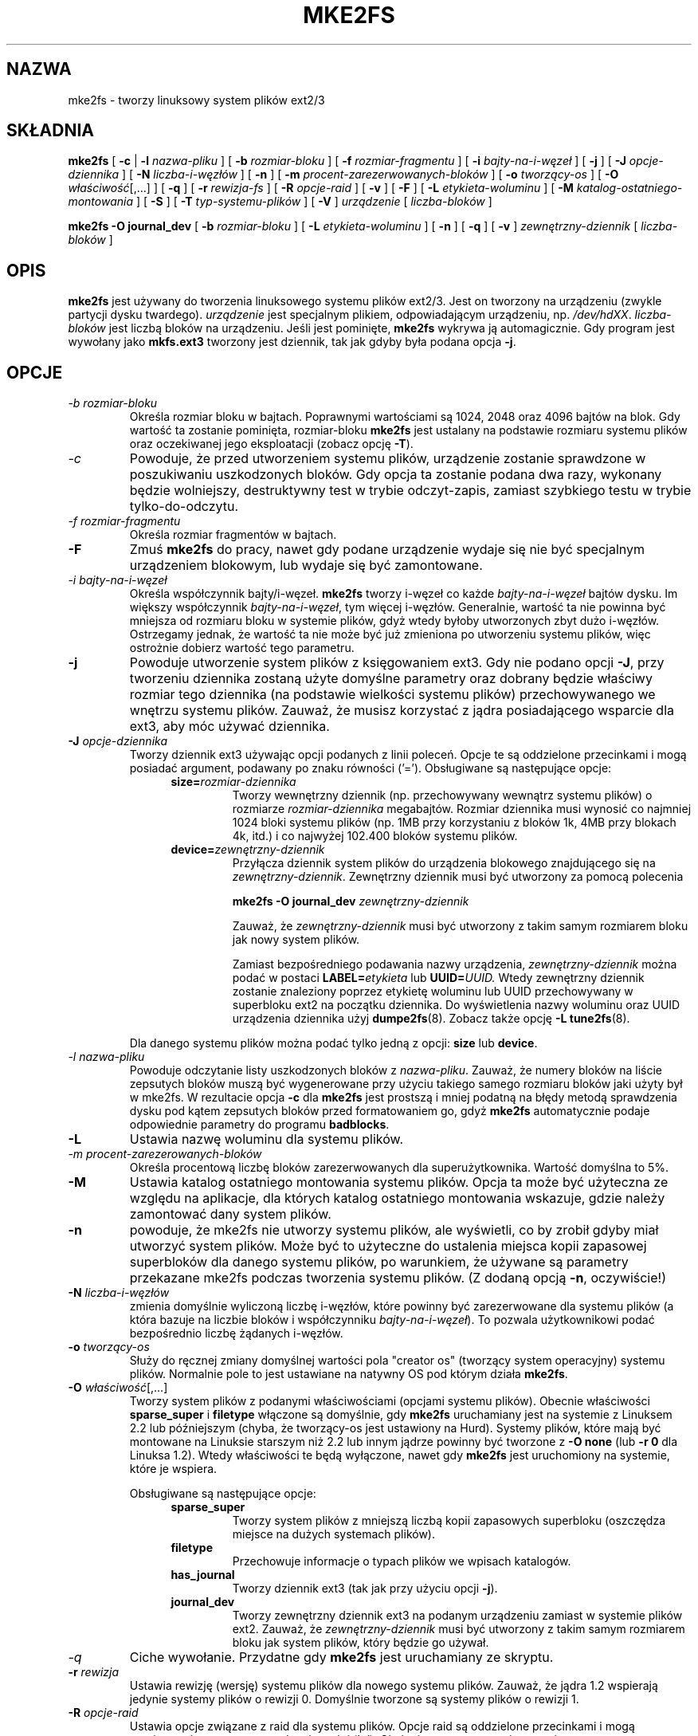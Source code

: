 .\" 1999 PTM Przemek Borys
.\" Updated to version 1.28 2002 Grzegorz Goławski <grzegol@pld.org.pl>
.\" -*- nroff -*-
.\" Copyright 1993, 1994, 1995 by Theodore Ts'o.  All Rights Reserved.
.\" This file may be copied under the terms of the GNU Public License.
.\" 
.TH "MKE2FS" "8" "Sierpień 2002" "E2fsprogs wersja 1.28" ""
.SH "NAZWA"
mke2fs \- tworzy linuksowy system plików ext2/3
.SH "SKŁADNIA"
.B mke2fs
[
.B \-c
| 
.B \-l
.I nazwa\-pliku
]
[
.B \-b
.I rozmiar\-bloku
]
[
.B \-f
.I rozmiar\-fragmentu
]
[
.B \-i
.I bajty\-na\-i\-węzeł
]
[
.B \-j
]
[
.B \-J
.I opcje\-dziennika
]
[
.B \-N
.I liczba\-i\-węzłów
]
[
.B \-n
]
[
.B \-m
.I procent\-zarezerwowanych\-bloków
]
[
.B \-o
.I tworzący\-os
]
[
.B \-O 
.IR właściwość [,...]
]
[
.B \-q
]
[
.B \-r
.I rewizja\-fs
]
[
.B \-R
.I opcje\-raid
]
[
.B \-v
]
[
.B \-F
]
[
.B \-L
.I etykieta\-woluminu
]
[
.B \-M
.I katalog\-ostatniego\-montowania
]
[
.B \-S
]
[
.B \-T
.I typ\-systemu\-plików
]
[
.B \-V
]
.I urządzenie
[
.I liczba\-bloków
]
.sp
.B "mke2fs \-O journal_dev"
[
.B \-b
.I rozmiar\-bloku
]
.\" Brak jeszcze opcji specyficznych dla zewnętrznego dziennika (rozmiar jest ignorowany)
.\" [
.\" .B \-J
.\" .I opcje\-dziennika
.\" ]
[
.B \-L
.I etykieta\-woluminu
]
[
.B \-n
]
[
.B \-q
]
[
.B \-v
]
.I zewnętrzny\-dziennik
[
.I liczba\-bloków
]
.SH "OPIS"
.B mke2fs
jest używany do tworzenia linuksowego systemu plików ext2/3. Jest on
tworzony na urządzeniu (zwykle partycji dysku twardego).
.I urządzenie
jest specjalnym plikiem, odpowiadającym urządzeniu, np.
.IR /dev/hdXX .
.I liczba\-bloków
jest liczbą bloków na urządzeniu. Jeśli jest pominięte,
.B mke2fs
wykrywa ją automagicznie. Gdy program jest wywołany jako
.B mkfs.ext3
tworzony jest dziennik, tak jak gdyby była podana opcja
.BR \-j .
.SH "OPCJE"
.TP 
.I \-b " rozmiar\-bloku"
Określa rozmiar bloku w bajtach. Poprawnymi wartościami są 1024, 2048 oraz
4096 bajtów na blok. Gdy wartość ta zostanie pominięta, rozmiar\-bloku
.B mke2fs
jest ustalany na podstawie rozmiaru systemu plików oraz oczekiwanej jego
eksploatacji (zobacz opcję
.BR \-T ).
.TP 
.I \-c
Powoduje, że przed utworzeniem systemu plików, urządzenie zostanie sprawdzone
w poszukiwaniu uszkodzonych bloków. Gdy opcja ta zostanie podana dwa razy,
wykonany będzie wolniejszy, destruktywny test w trybie odczyt\-zapis, zamiast
szybkiego testu w trybie tylko\-do\-odczytu.
.TP 
.I \-f " rozmiar\-fragmentu"
Określa rozmiar fragmentów w bajtach.
.TP 
.B \-F
Zmuś 
.B mke2fs
do pracy, nawet gdy podane urządzenie wydaje się nie być specjalnym
urządzeniem blokowym, lub wydaje się być zamontowane.
.TP 
.I \-i " bajty\-na\-i\-węzeł"
Określa współczynnik bajty/i-węzeł.
.B mke2fs
tworzy i-węzeł co każde
.I bajty\-na\-i\-węzeł
bajtów dysku. Im większy współczynnik
.IR bajty\-na\-i\-węzeł ,
tym więcej i-węzłów. Generalnie, wartość ta nie powinna być
mniejsza od rozmiaru bloku w systemie plików, gdyż wtedy byłoby utworzonych
zbyt dużo i-węzłów. Ostrzegamy jednak, że wartość ta nie może być już
zmieniona po utworzeniu systemu plików, więc ostrożnie dobierz wartość tego parametru.
.TP 
.B \-j
Powoduje utworzenie system plików z księgowaniem ext3. Gdy nie podano opcji
.BR \-J ,
przy tworzeniu dziennika zostaną użyte domyślne parametry
oraz dobrany będzie właściwy rozmiar tego dziennika (na podstawie wielkości
systemu plików) przechowywanego we wnętrzu systemu plików. Zauważ, że musisz
korzystać z jądra posiadającego wsparcie dla ext3, aby móc używać dziennika.
.TP 
.BI \-J " opcje\-dziennika"
Tworzy dziennik ext3 używając opcji podanych z linii poleceń. Opcje te są
oddzielone przecinkami i mogą posiadać argument, podawany po znaku równości ('=').
Obsługiwane są następujące opcje:
.RS 1.2i
.TP 
.BI size= rozmiar\-dziennika
Tworzy wewnętrzny dziennik (np. przechowywany wewnątrz systemu plików) o
rozmiarze
.I rozmiar\-dziennika 
megabajtów.
Rozmiar dziennika musi wynosić co najmniej 1024 bloki systemu plików (np. 1MB
przy korzystaniu z bloków 1k, 4MB przy blokach 4k, itd.) i co najwyżej 102.400
bloków systemu plików.
.TP 
.BI device= zewnętrzny\-dziennik
Przyłącza dziennik system plików do urządzenia blokowego znajdującego się na
.IR zewnętrzny\-dziennik .
Zewnętrzny dziennik musi być utworzony za pomocą polecenia
.IP 
.B mke2fs \-O journal_dev
.I zewnętrzny\-dziennik
.IP 
Zauważ, że
.I zewnętrzny\-dziennik
musi być utworzony z takim samym rozmiarem bloku jak nowy system plików.
.IP 
Zamiast bezpośredniego podawania nazwy urządzenia,
.I zewnętrzny\-dziennik
można podać w postaci
.BI LABEL= etykieta
lub
.BI UUID= UUID.
Wtedy zewnętrzny dziennik zostanie znaleziony poprzez etykietę woluminu
lub UUID przechowywany w superbloku ext2 na początku dziennika.
Do wyświetlenia nazwy woluminu oraz UUID urządzenia dziennika użyj
.BR dumpe2fs (8).
Zobacz także opcję
.B \-L
.BR tune2fs (8).
.RE
.IP 
Dla danego systemu plików można podać tylko jedną z opcji:
.BR size " lub " device .
.TP 
.I \-l " nazwa\-pliku"
Powoduje odczytanie listy uszkodzonych bloków z
.IR nazwa\-pliku .
Zauważ, że numery bloków na liście zepsutych bloków muszą być wygenerowane
przy użyciu takiego samego rozmiaru bloków jaki użyty był w mke2fs.
W rezultacie opcja
.B \-c
dla
.B mke2fs
jest prostszą i mniej podatną na błędy metodą sprawdzenia dysku pod kątem
zepsutych bloków przed formatowaniem go, gdyż
.B mke2fs
automatycznie podaje odpowiednie parametry do programu
.BR badblocks .
.TP 
.B \-L
Ustawia nazwę woluminu dla systemu plików.
.TP 
.I \-m " procent\-zarezerowanych\-bloków"
Określa procentową liczbę bloków zarezerwowanych dla superużytkownika. Wartość
domyślna to 5%.
.TP 
.B \-M
Ustawia katalog ostatniego montowania systemu plików. Opcja ta może być
użyteczna ze względu na aplikacje, dla których katalog ostatniego montowania
wskazuje, gdzie należy zamontować dany system plików.
.TP 
.B \-n
powoduje, że mke2fs nie utworzy systemu plików, ale wyświetli, co by zrobił
gdyby miał utworzyć system plików. Może być to użyteczne do ustalenia
miejsca kopii zapasowej superbloków dla danego systemu plików, po warunkiem,
że używane są parametry przekazane mke2fs podczas tworzenia systemu plików.
(Z dodaną opcją
.BR \-n ,
oczywiście!)
.TP 
.BI \-N " liczba\-i\-węzłów"
zmienia domyślnie wyliczoną liczbę i-węzłów, które powinny być zarezerwowane
dla systemu plików (a która bazuje na liczbie bloków i współczynniku
.IR bajty\-na\-i\-węzeł ).
To pozwala użytkownikowi podać bezpośrednio liczbę żądanych i-węzłów.
.TP 
.BI \-o " tworzący\-os"
Służy do ręcznej zmiany domyślnej wartości pola "creator os" (tworzący system operacyjny)
systemu plików. Normalnie pole to jest ustawiane na natywny OS pod którym
działa
.BR mke2fs .
.TP 
.B "\-O \fIwłaściwość\fR[,...]"
Tworzy system plików z podanymi właściwościami (opcjami systemu plików).
Obecnie właściwości
.B sparse_super
i
.B filetype
włączone są domyślnie, gdy
.B mke2fs
uruchamiany jest na systemie z Linuksem 2.2 lub późniejszym (chyba, że
tworzący\-os jest ustawiony na Hurd). Systemy plików, które mają być
montowane na Linuksie starszym niż 2.2 lub innym jądrze powinny być tworzone
z
.B "\-O none"
(lub
.B "\-r 0"
dla Linuksa 1.2). Wtedy właściwości te będą wyłączone, nawet gdy 
.B mke2fs 
jest uruchomiony na systemie, które je wspiera.
.sp
Obsługiwane są następujące opcje:
.RS 1.2i
.TP 
.B sparse_super
Tworzy system plików z mniejszą liczbą kopii zapasowych superbloku (oszczędza
miejsce na dużych systemach plików).
.TP 
.B filetype
Przechowuje informacje o typach plików we wpisach katalogów.
.TP 
.B has_journal
Tworzy dziennik ext3 (tak jak przy użyciu opcji
.BR \-j ).
.TP 
.B journal_dev
Tworzy zewnętrzny dziennik ext3 na podanym urządzeniu zamiast w systemie
plików ext2.
Zauważ, że
.I zewnętrzny\-dziennik
musi być utworzony z takim samym rozmiarem bloku jak system plików, który
będzie go używał.
.RE
.TP 
.I \-q
Ciche wywołanie. Przydatne gdy
.B mke2fs
jest uruchamiany ze skryptu.
.TP 
.BI \-r " rewizja"
Ustawia rewizję (wersję) systemu plików dla nowego systemu plików. Zauważ, że
jądra 1.2 wspierają jedynie systemy plików o rewizji 0. Domyślnie tworzone są
systemy plików o rewizji 1.
.TP 
.BI \-R " opcje\-raid"
Ustawia opcje związane z raid dla systemu plików. Opcje raid są oddzielone
przecinkami i mogą przyjmować argument po znaku równości ('='). Obsługiwane są
następujące opcje:
.RS 1.2i
.TP 
.BI stride= strip\-size
Konfiguruje system plików do pracy z tablicą RAID z
.I stripe\-size
blokami systemu plików na każdy pasek tablicy.
.RE
.TP 
.B \-S
Zapisuje jedynie superblok i deskryptory grupy. Przydaje się, gdy uszkodzony
zostanie cały superblok i kopie zapasowe superbloków. Jest to ostateczna
metoda odzyskania. Powoduje ona, że
.B mke2fs
ponownie inicjuje superblok i deskryptory grup, lecz nie dotyka tablicy
i-węzłów, bloku, ani map bitowych i-węzłów.
Natychmiast po użyciu tej opcji należy uruchomić program
.BR e2fsck ,
a i tak nie jest pewne, czy że uda się odzyskać jakiekolwiek dane. Podczas
korzystania z tej opcji najważniejsze jest ustawienie dobrego rozmiaru
bloku systemu plików. Bez tego nie ma żadnej szansy na odzyskanie danych.
.\" .TP 
.\" .BI \-t " test"
.\" Sprawdź urządzenie pod kątem uszkodzonych bloków przed tworzeniem systemu
.\" plików używając określonego testu.
.TP 
.BI \-T " typ\-fs"
Określa, w jaki sposób dany system plików będzie wykorzystywany.
Dzięki temu mke2fs może wybrać optymalne parametry dla systemu plików.
Wspierane są następujące typy:
.RS 1.2i
.TP 1.2i
news
jeden i-węzeł na 4kb blok
.TP 
largefile
jeden i-węzeł na megabajt
.TP 
largefile4
jeden i-węzeł na 4 megabajty
.RE
.TP 
.I \-v
Wypisuje bardziej szczegółowe informacje.
.TP 
.B \-V
Wypisuje numer wersji
.B mke2fs
i wyjdź.
.SH "AUTOR"
Ta wersja
.B mke2fs
została napisana przez Theodora Ts'o <tytso@mit.edu>.
.SH "BŁĘDY"
.B mke2fs
przyjmuje opcję
.B \-f,
lecz obecnie ją ignoruje, gdyż ten system plików jeszcze nie obsługuje
fragmentów.
.br 
Mogą być też inne. Proszę, zgłaszaj je autorowi.
.SH "DOSTĘPNOŚĆ"
.B mke2fs
jest częścią e2fsprogs i jest dostępne z http://e2fsprogs.sourceforge.net.
.SH "ZOBACZ TAKŻE"
.BR badblocks (8),
.BR dumpe2fs (8),
.BR e2fsck (8),
.BR tune2fs (8)
